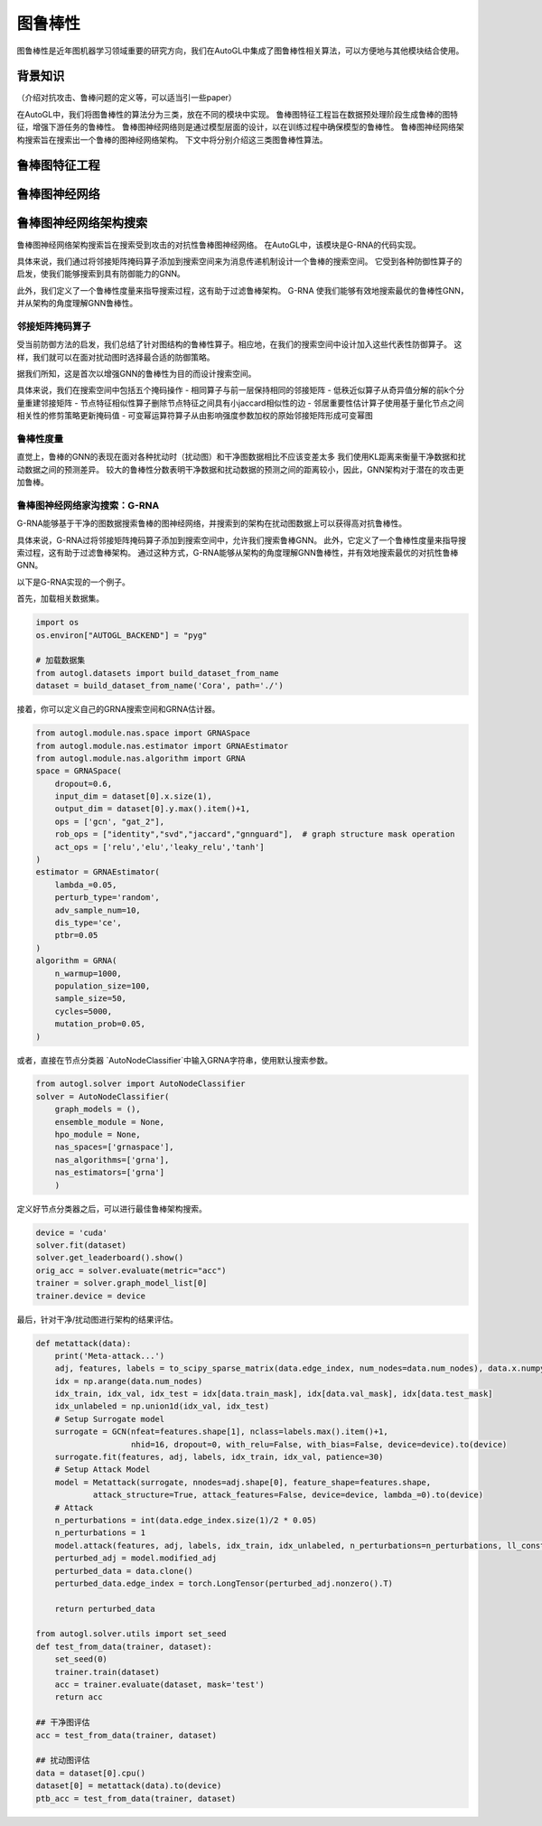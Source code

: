 .. _nas_cn：

图鲁棒性
============================

图鲁棒性是近年图机器学习领域重要的研究方向，我们在AutoGL中集成了图鲁棒性相关算法，可以方便地与其他模块结合使用。

背景知识
------------

（介绍对抗攻击、鲁棒问题的定义等，可以适当引一些paper）

在AutoGL中，我们将图鲁棒性的算法分为三类，放在不同的模块中实现。
鲁棒图特征工程旨在数据预处理阶段生成鲁棒的图特征，增强下游任务的鲁棒性。
鲁棒图神经网络则是通过模型层面的设计，以在训练过程中确保模型的鲁棒性。
鲁棒图神经网络架构搜索旨在搜索出一个鲁棒的图神经网络架构。
下文中将分别介绍这三类图鲁棒性算法。

鲁棒图特征工程
---------------------

鲁棒图神经网络
---------------------

鲁棒图神经网络架构搜索
---------------------
鲁棒图神经网络架构搜索旨在搜索受到攻击的对抗性鲁棒图神经网络。
在AutoGL中，该模块是G-RNA的代码实现。

具体来说，我们通过将邻接矩阵掩码算子添加到搜索空间来为消息传递机制设计一个鲁棒的搜索空间。
它受到各种防御性算子的启发，使我们能够搜索到具有防御能力的GNN。

此外，我们定义了一个鲁棒性度量来指导搜索过程，这有助于过滤鲁棒架构。
G-RNA 使我们能够有效地搜索最优的鲁棒性GNN，并从架构的角度理解GNN鲁棒性。

邻接矩阵掩码算子
>>>>>>>>>>>>>>
受当前防御方法的启发，我们总结了针对图结构的鲁棒性算子。相应地，在我们的搜索空间中设计加入这些代表性防御算子。
这样，我们就可以在面对扰动图时选择最合适的防御策略。

据我们所知，这是首次以增强GNN的鲁棒性为目的而设计搜索空间。

具体来说，我们在搜索空间中包括五个掩码操作
- 相同算子与前一层保持相同的邻接矩阵
- 低秩近似算子从奇异值分解的前k个分量重建邻接矩阵
- 节点特征相似性算子删除节点特征之间具有小jaccard相似性的边
- 邻居重要性估计算子使用基于量化节点之间相关性的修剪策略更新掩码值
- 可变幂运算符算子从由影响强度参数加权的原始邻接矩阵形成可变幂图


鲁棒性度量
>>>>>>>>>
直觉上，鲁棒的GNN的表现在面对各种扰动时（扰动图）和干净图数据相比不应该变差太多
我们使用KL距离来衡量干净数据和扰动数据之间的预测差异。
较大的鲁棒性分数表明干净数据和扰动数据的预测之间的距离较小，因此，GNN架构对于潜在的攻击更加鲁棒。


鲁棒图神经网络家沟搜索：G-RNA
>>>>>>>>>>>>>>>>>>>>>>>>>>>
G-RNA能够基于干净的图数据搜索鲁棒的图神经网络，并搜索到的架构在扰动图数据上可以获得高对抗鲁棒性。

具体来说，G-RNA过将邻接矩阵掩码算子添加到搜索空间中，允许我们搜索鲁棒GNN。
此外，它定义了一个鲁棒性度量来指导搜索过程，这有助于过滤鲁棒架构。
通过这种方式，G-RNA能够从架构的角度理解GNN鲁棒性，并有效地搜索最优的对抗性鲁棒GNN。

以下是G-RNA实现的一个例子。

首先，加载相关数据集。

.. code-block:: python

    import os
    os.environ["AUTOGL_BACKEND"] = "pyg"

    # 加载数据集
    from autogl.datasets import build_dataset_from_name
    dataset = build_dataset_from_name('Cora', path='./')


接着，你可以定义自己的GRNA搜索空间和GRNA估计器。

.. code-block:: python

    from autogl.module.nas.space import GRNASpace
    from autogl.module.nas.estimator import GRNAEstimator
    from autogl.module.nas.algorithm import GRNA
    space = GRNASpace(
        dropout=0.6,
        input_dim = dataset[0].x.size(1),
        output_dim = dataset[0].y.max().item()+1,
        ops = ['gcn', "gat_2"],
        rob_ops = ["identity","svd","jaccard","gnnguard"],  # graph structure mask operation
        act_ops = ['relu','elu','leaky_relu','tanh']
    )
    estimator = GRNAEstimator(
        lambda_=0.05, 
        perturb_type='random',
        adv_sample_num=10,  
        dis_type='ce',
        ptbr=0.05
    )
    algorithm = GRNA(
        n_warmup=1000,
        population_size=100, 
        sample_size=50, 
        cycles=5000,
        mutation_prob=0.05,
    )

或者，直接在节点分类器 `AutoNodeClassifier`中输入GRNA字符串，使用默认搜索参数。

.. code-block:: python

    from autogl.solver import AutoNodeClassifier
    solver = AutoNodeClassifier(
        graph_models = (),
        ensemble_module = None,
        hpo_module = None, 
        nas_spaces=['grnaspace'],
        nas_algorithms=['grna'],
        nas_estimators=['grna']
        )

定义好节点分类器之后，可以进行最佳鲁棒架构搜索。

.. code-block:: python

    device = 'cuda'
    solver.fit(dataset)
    solver.get_leaderboard().show()
    orig_acc = solver.evaluate(metric="acc")
    trainer = solver.graph_model_list[0]
    trainer.device = device

最后，针对干净/扰动图进行架构的结果评估。

.. code-block:: python

    def metattack(data):
        print('Meta-attack...')
        adj, features, labels = to_scipy_sparse_matrix(data.edge_index, num_nodes=data.num_nodes), data.x.numpy(), data.y.numpy()
        idx = np.arange(data.num_nodes)
        idx_train, idx_val, idx_test = idx[data.train_mask], idx[data.val_mask], idx[data.test_mask]
        idx_unlabeled = np.union1d(idx_val, idx_test)
        # Setup Surrogate model
        surrogate = GCN(nfeat=features.shape[1], nclass=labels.max().item()+1,
                        nhid=16, dropout=0, with_relu=False, with_bias=False, device=device).to(device)
        surrogate.fit(features, adj, labels, idx_train, idx_val, patience=30)
        # Setup Attack Model
        model = Metattack(surrogate, nnodes=adj.shape[0], feature_shape=features.shape,
                attack_structure=True, attack_features=False, device=device, lambda_=0).to(device)
        # Attack
        n_perturbations = int(data.edge_index.size(1)/2 * 0.05)
        n_perturbations = 1
        model.attack(features, adj, labels, idx_train, idx_unlabeled, n_perturbations=n_perturbations, ll_constraint=False)
        perturbed_adj = model.modified_adj
        perturbed_data = data.clone()
        perturbed_data.edge_index = torch.LongTensor(perturbed_adj.nonzero().T)

        return perturbed_data

    from autogl.solver.utils import set_seed
    def test_from_data(trainer, dataset):
        set_seed(0)
        trainer.train(dataset)
        acc = trainer.evaluate(dataset, mask='test')
        return acc
        
    ## 干净图评估
    acc = test_from_data(trainer, dataset)

    ## 扰动图评估
    data = dataset[0].cpu()
    dataset[0] = metattack(data).to(device)
    ptb_acc = test_from_data(trainer, dataset)